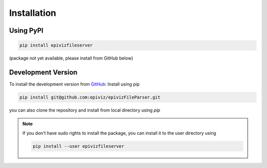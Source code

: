 ============
Installation
============


Using PyPI
=========

.. code-block:: console

    pip install epivizfileserver

(package not yet available, please install from GitHub below)


Development Version
===================

To install the development version from `GitHub
<https://github.com/epiviz/epivizFileParser>`__: Install using pip

.. code-block:: console

    pip install git@github.com:epiviz/epivizFileParser.git

you can also clone the repository and install from local directory using `pip`

.. note::

    If you don't have sudo rights to install the package, 
    you can install it to the user directory using 

    .. code-block:: console

        pip install --user epivizfileserver